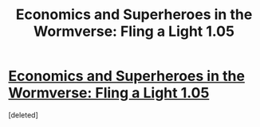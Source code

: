 #+TITLE: Economics and Superheroes in the Wormverse: Fling a Light 1.05

* [[https://www.fanfiction.net/s/11454142/6/Fling-a-Light][Economics and Superheroes in the Wormverse: Fling a Light 1.05]]
:PROPERTIES:
:Score: 1
:DateUnix: 1464319630.0
:DateShort: 2016-May-27
:END:
[deleted]

